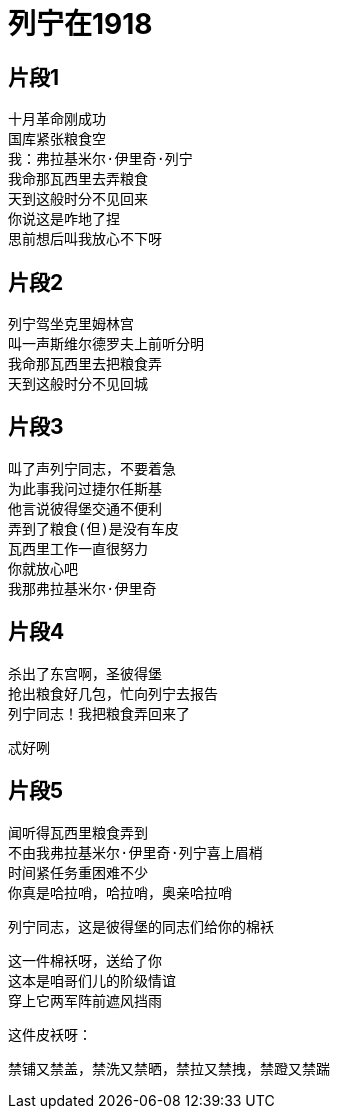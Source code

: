 = 列宁在1918

== 片段1

----
十月革命刚成功
国库紧张粮食空
我：弗拉基米尔·伊里奇·列宁
我命那瓦西里去弄粮食
天到这般时分不见回来
你说这是咋地了捏
思前想后叫我放心不下呀
----

== 片段2

----
列宁驾坐克里姆林宫
叫一声斯维尔德罗夫上前听分明
我命那瓦西里去把粮食弄
天到这般时分不见回城
----

== 片段3

----
叫了声列宁同志，不要着急
为此事我问过捷尔任斯基
他言说彼得堡交通不便利
弄到了粮食(但)是没有车皮
瓦西里工作一直很努力
你就放心吧
我那弗拉基米尔·伊里奇
----

== 片段4

----
杀出了东宫啊，圣彼得堡
抢出粮食好几包，忙向列宁去报告
列宁同志！我把粮食弄回来了
----

忒好咧

== 片段5

----
闻听得瓦西里粮食弄到
不由我弗拉基米尔·伊里奇·列宁喜上眉梢
时间紧任务重困难不少
你真是哈拉哨，哈拉哨，奥亲哈拉哨
----

列宁同志，这是彼得堡的同志们给你的棉袄

----
这一件棉袄呀，送给了你
这本是咱哥们儿的阶级情谊
穿上它两军阵前遮风挡雨
----

这件皮袄呀：

禁铺又禁盖，禁洗又禁晒，禁拉又禁拽，禁蹬又禁踹
